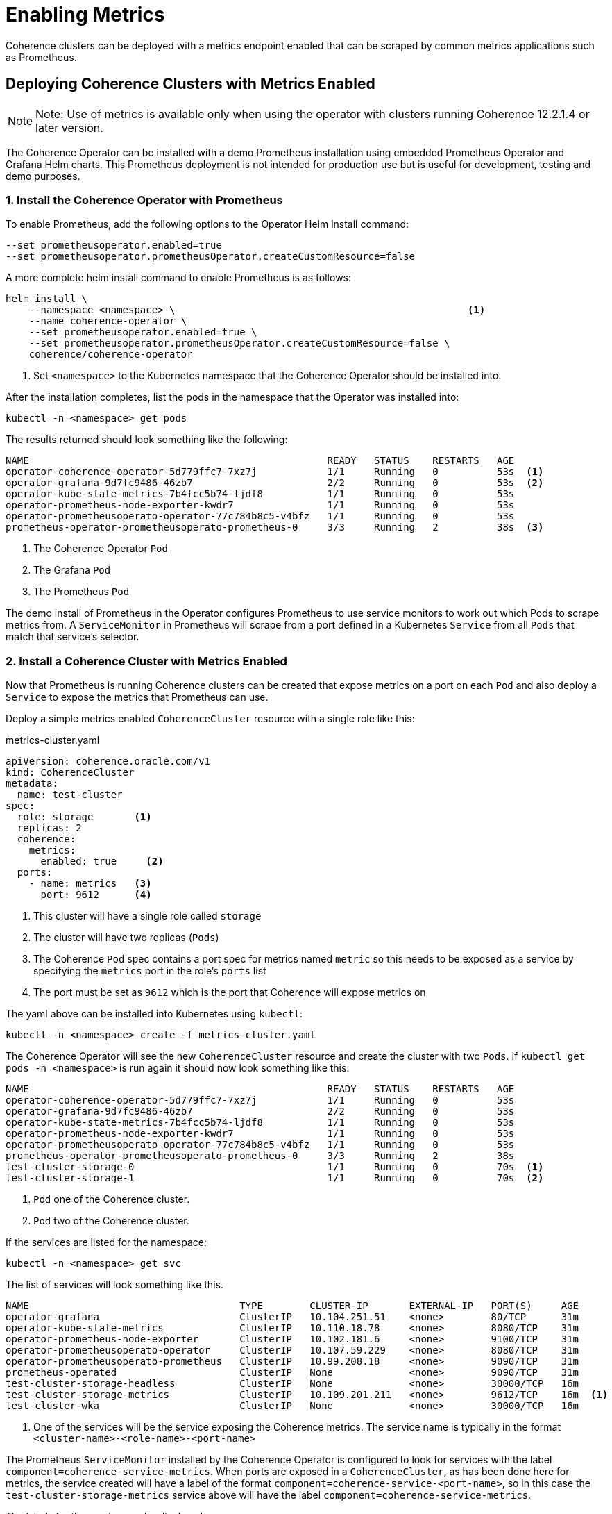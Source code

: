 ///////////////////////////////////////////////////////////////////////////////

    Copyright (c) 2019 Oracle and/or its affiliates. All rights reserved.

    Licensed under the Apache License, Version 2.0 (the "License");
    you may not use this file except in compliance with the License.
    You may obtain a copy of the License at

        http://www.apache.org/licenses/LICENSE-2.0

    Unless required by applicable law or agreed to in writing, software
    distributed under the License is distributed on an "AS IS" BASIS,
    WITHOUT WARRANTIES OR CONDITIONS OF ANY KIND, either express or implied.
    See the License for the specific language governing permissions and
    limitations under the License.

///////////////////////////////////////////////////////////////////////////////

= Enabling Metrics

Coherence clusters can be deployed with a metrics endpoint enabled that can be scraped by common metrics applications
such as Prometheus.

== Deploying Coherence Clusters with Metrics Enabled

NOTE: Note: Use of metrics is available only when using the operator with clusters running
Coherence 12.2.1.4 or later version.

The Coherence Operator can be installed with a demo Prometheus installation using embedded Prometheus Operator and
Grafana Helm charts. This Prometheus deployment is not intended for production use but is useful for development,
testing and demo purposes.

=== 1. Install the Coherence Operator with Prometheus

To enable Prometheus, add the following options to the Operator Helm install command:

[source,bash]
----
--set prometheusoperator.enabled=true
--set prometheusoperator.prometheusOperator.createCustomResource=false
----

A more complete helm install command to enable Prometheus is as follows:

[source,bash]
----
helm install \
    --namespace <namespace> \                                                  <1>
    --name coherence-operator \
    --set prometheusoperator.enabled=true \
    --set prometheusoperator.prometheusOperator.createCustomResource=false \
    coherence/coherence-operator
----
<1> Set `<namespace>` to the Kubernetes namespace that the Coherence Operator should be installed into.

After the installation completes, list the pods in the namespace that the Operator was installed into:
[source,bash]
----
kubectl -n <namespace> get pods
----

The results returned should look something like the following:

[source,bash]
----
NAME                                                   READY   STATUS    RESTARTS   AGE
operator-coherence-operator-5d779ffc7-7xz7j            1/1     Running   0          53s  <1>
operator-grafana-9d7fc9486-46zb7                       2/2     Running   0          53s  <2>
operator-kube-state-metrics-7b4fcc5b74-ljdf8           1/1     Running   0          53s
operator-prometheus-node-exporter-kwdr7                1/1     Running   0          53s
operator-prometheusoperato-operator-77c784b8c5-v4bfz   1/1     Running   0          53s
prometheus-operator-prometheusoperato-prometheus-0     3/3     Running   2          38s  <3>
----
<1> The Coherence Operator `Pod`
<2> The Grafana `Pod`
<3> The Prometheus `Pod`

The demo install of Prometheus in the Operator configures Prometheus to use service monitors to work out which Pods
to scrape metrics from. A `ServiceMonitor` in Prometheus will scrape from a port defined in a Kubernetes `Service` from
all `Pods` that match that service's selector.


=== 2. Install a Coherence Cluster with Metrics Enabled

Now that Prometheus is running Coherence clusters can be created that expose metrics on a port on each `Pod` and also
deploy a `Service` to expose the metrics that Prometheus can use.

Deploy a simple metrics enabled `CoherenceCluster` resource with a single role like this:
[source,yaml]
.metrics-cluster.yaml
----
apiVersion: coherence.oracle.com/v1
kind: CoherenceCluster
metadata:
  name: test-cluster
spec:
  role: storage       <1>
  replicas: 2
  coherence:
    metrics:
      enabled: true     <2>
  ports:
    - name: metrics   <3>
      port: 9612      <4>
----

<1> This cluster will have a single role called `storage`
<2> The cluster will have two replicas (`Pods`)
<3> The Coherence `Pod` spec contains a port spec for metrics named `metric` so this needs to be exposed as a
service by specifying the `metrics` port in the role's `ports` list
<4> The port must be set as `9612` which is the port that Coherence will expose metrics on

The yaml above can be installed into Kubernetes using `kubectl`:

[source,bash]
----
kubectl -n <namespace> create -f metrics-cluster.yaml
----

The Coherence Operator will see the new `CoherenceCluster` resource and create the cluster with two `Pods`.
If `kubectl get pods -n <namespace>` is run again it should now look something like this:

[source,bash]
----
NAME                                                   READY   STATUS    RESTARTS   AGE
operator-coherence-operator-5d779ffc7-7xz7j            1/1     Running   0          53s
operator-grafana-9d7fc9486-46zb7                       2/2     Running   0          53s
operator-kube-state-metrics-7b4fcc5b74-ljdf8           1/1     Running   0          53s
operator-prometheus-node-exporter-kwdr7                1/1     Running   0          53s
operator-prometheusoperato-operator-77c784b8c5-v4bfz   1/1     Running   0          53s
prometheus-operator-prometheusoperato-prometheus-0     3/3     Running   2          38s
test-cluster-storage-0                                 1/1     Running   0          70s  <1>
test-cluster-storage-1                                 1/1     Running   0          70s  <2>
----
<1> `Pod` one of the Coherence cluster.
<2> `Pod` two of the Coherence cluster.

If the services are listed for the namespace:
[source,bash]
----
kubectl -n <namespace> get svc
----

The list of services will look something like this.

[source,bash]
----
NAME                                    TYPE        CLUSTER-IP       EXTERNAL-IP   PORT(S)     AGE
operator-grafana                        ClusterIP   10.104.251.51    <none>        80/TCP      31m
operator-kube-state-metrics             ClusterIP   10.110.18.78     <none>        8080/TCP    31m
operator-prometheus-node-exporter       ClusterIP   10.102.181.6     <none>        9100/TCP    31m
operator-prometheusoperato-operator     ClusterIP   10.107.59.229    <none>        8080/TCP    31m
operator-prometheusoperato-prometheus   ClusterIP   10.99.208.18     <none>        9090/TCP    31m
prometheus-operated                     ClusterIP   None             <none>        9090/TCP    31m
test-cluster-storage-headless           ClusterIP   None             <none>        30000/TCP   16m
test-cluster-storage-metrics            ClusterIP   10.109.201.211   <none>        9612/TCP    16m  <1>
test-cluster-wka                        ClusterIP   None             <none>        30000/TCP   16m
----
<1> One of the services will be the service exposing the Coherence metrics.
The service name is typically in the format `<cluster-name>-<role-name>-<port-name>`

The Prometheus `ServiceMonitor` installed by the Coherence Operator is configured to look for services with the
label `component=coherence-service-metrics`. When ports are exposed in a `CoherenceCluster`, as has been done here
for metrics, the service created will have a label of the format `component=coherence-service-<port-name>`, so in
this case the `test-cluster-storage-metrics` service above will have the label `component=coherence-service-metrics`.

The labels for the service can be displayed:
[source,bash]
----
kubectl -n <namespace>> get svc/test-cluster-storage-metrics --label-columns=component
----

[source,bash]
----
NAME                           TYPE        CLUSTER-IP       EXTERNAL-IP   PORT(S)    AGE   COMPONENT
test-cluster-storage-metrics   ClusterIP   10.109.201.211   <none>        9612/TCP   26m   coherence-service-metrics
----
Which shows that the service does indeed have the required label.


=== 3. Access Prometheus

Now that Prometheus is running and is able to scrape metrics from the Coherence cluster it should be possible to access
those metrics in Prometheus.

First find the Prometheus `Pod` name using `kubectl`

[source,bash]
----
kubectl -n <namespace> get pod -l app=prometheus -o name
----

Using the `Pod` name use `kubectl` to create a port forward session to the Prometheus `Pod` so that the
Prometheus API on port `9090` in the `Pod` can be accessed from the local host.

[source,bash]
----
kubectl -n <namespace> port-forward \
    $(kubectl -n <namespace> get pod -l app=prometheus -o name) \
    9090:9090
----

It is now possible to access the Prometheus API on localhost port 9090. This can be used to directly retrieve
Coherence metrics using `curl`, for example to obtain the cluster size metric:

[source,bash]
----
curl -w '\n' -X GET http://127.0.0.1:9090/api/v1/query?query=vendor:coherence_cluster_size
----

It is also possible to browse directly to the Prometheus web UI at http://127.0.0.1:9090[]


=== 3. Access Grafana

By default when the Coherence Operator configured to install Prometheus the Prometheus Operator also install a
Grafana `Pod` and the Coherence Operator imports into Grafana a number of custom dashboards for displaying Coherence
metrics. Grafana can be accessed by using port forwarding in the same way that was done for Prometheus

First find the Grafana `Pod`:
[source,bash]
----
kubectl -n <namespace> get pod -l app=grafana -o name
----

Using the `Pod` name use `kubectl` to create a port forward session to the Grafana `Pod` so that the
Grafana API on port `3000` in the `Pod` can be accessed from the local host.

[source,bash]
----
kubectl -n <namespace> port-forward \
    $(kubectl -n <namespace> get pod -l app=grafana -o name) \
    3000:3000
----

The custom Coherence dashboards can be accessed by pointing a browser to
http://127.0.0.1:3000/d/coh-main/coherence-dashboard-main

The Grafana credentials are username `admin` password `prom-operator`

=== 4. Cleaning Up
After running the demo above the Coherence cluster can be removed using `kubectl`:

[source,bash]
----
kubectl -n <namespace> delete -f metrics-cluster.yaml
----

The Coherence Operator, along with Prometheus and Grafana can be removed using Helm:

[source,bash]
----
helm delete --purge coherence-operator
----
